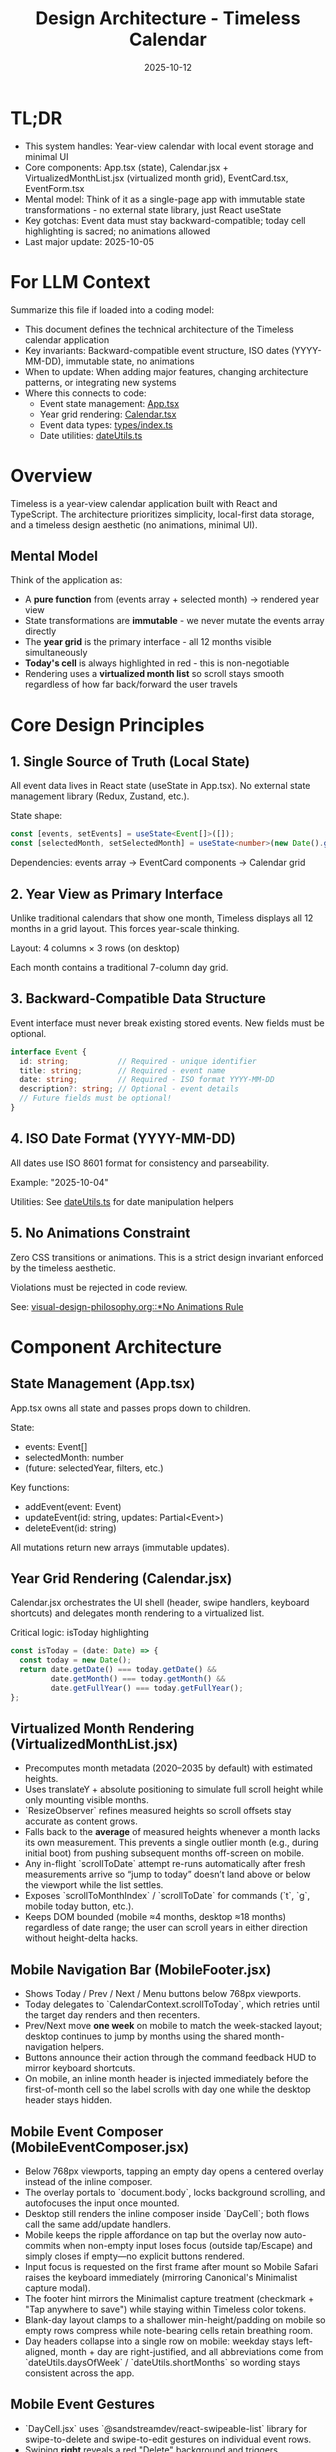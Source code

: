#+TITLE: Design Architecture - Timeless Calendar
#+DATE: 2025-10-12
#+TAGS: architecture, technical, design
#+KEYWORDS: react, typescript, tailwind, state-management

#+BEGIN_COMMENT
LLM_CONTEXT:
- Purpose: System architecture, mental models, and design decisions
- Key Docs: TL;DR, integration points, ADR links
- Always read before: Designing or refactoring architecture
#+END_COMMENT

* TL;DR
- This system handles: Year-view calendar with local event storage and minimal UI
- Core components: App.tsx (state), Calendar.jsx + VirtualizedMonthList.jsx (virtualized month grid), EventCard.tsx, EventForm.tsx
- Mental model: Think of it as a single-page app with immutable state transformations - no external state library, just React useState
- Key gotchas: Event data must stay backward-compatible; today cell highlighting is sacred; no animations allowed
- Last major update: 2025-10-05

* For LLM Context
Summarize this file if loaded into a coding model:
- This document defines the technical architecture of the Timeless calendar application
- Key invariants: Backward-compatible event structure, ISO dates (YYYY-MM-DD), immutable state, no animations
- When to update: When adding major features, changing architecture patterns, or integrating new systems
- Where this connects to code:
  - Event state management: [[file:../src/App.tsx][App.tsx]]
  - Year grid rendering: [[file:../src/components/Calendar.tsx][Calendar.tsx]]
  - Event data types: [[file:../src/types/index.ts][types/index.ts]]
  - Date utilities: [[file:../src/utils/dateUtils.ts][dateUtils.ts]]

* Overview

Timeless is a year-view calendar application built with React and TypeScript. The architecture prioritizes simplicity, local-first data storage, and a timeless design aesthetic (no animations, minimal UI).

** Mental Model

Think of the application as:
- A **pure function** from (events array + selected month) → rendered year view
- State transformations are **immutable** - we never mutate the events array directly
- The **year grid** is the primary interface - all 12 months visible simultaneously
- **Today's cell** is always highlighted in red - this is non-negotiable
- Rendering uses a **virtualized month list** so scroll stays smooth regardless of how far back/forward the user travels

* Core Design Principles

** 1. Single Source of Truth (Local State)

All event data lives in React state (useState in App.tsx). No external state management library (Redux, Zustand, etc.).

State shape:
#+begin_src typescript
const [events, setEvents] = useState<Event[]>([]);
const [selectedMonth, setSelectedMonth] = useState<number>(new Date().getMonth());
#+end_src

Dependencies: events array → EventCard components → Calendar grid

** 2. Year View as Primary Interface

Unlike traditional calendars that show one month, Timeless displays all 12 months in a grid layout. This forces year-scale thinking.

Layout: 4 columns × 3 rows (on desktop)

Each month contains a traditional 7-column day grid.

** 3. Backward-Compatible Data Structure

Event interface must never break existing stored events. New fields must be optional.

#+begin_src typescript
interface Event {
  id: string;           // Required - unique identifier
  title: string;        // Required - event name
  date: string;         // Required - ISO format YYYY-MM-DD
  description?: string; // Optional - event details
  // Future fields must be optional!
}
#+end_src

** 4. ISO Date Format (YYYY-MM-DD)

All dates use ISO 8601 format for consistency and parseability.

Example: "2025-10-04"

Utilities: See [[file:../src/utils/dateUtils.ts][dateUtils.ts]] for date manipulation helpers

** 5. No Animations Constraint

Zero CSS transitions or animations. This is a strict design invariant enforced by the timeless aesthetic.

Violations must be rejected in code review.

See: [[file:visual-design-philosophy.org::*No Animations Rule][visual-design-philosophy.org::*No Animations Rule]]

* Component Architecture

** State Management (App.tsx)

App.tsx owns all state and passes props down to children.

State:
- events: Event[]
- selectedMonth: number
- (future: selectedYear, filters, etc.)

Key functions:
- addEvent(event: Event)
- updateEvent(id: string, updates: Partial<Event>)
- deleteEvent(id: string)

All mutations return new arrays (immutable updates).

** Year Grid Rendering (Calendar.jsx)

Calendar.jsx orchestrates the UI shell (header, swipe handlers, keyboard shortcuts) and delegates month rendering to a virtualized list.

Critical logic: isToday highlighting
#+begin_src typescript
const isToday = (date: Date) => {
  const today = new Date();
  return date.getDate() === today.getDate() &&
         date.getMonth() === today.getMonth() &&
         date.getFullYear() === today.getFullYear();
};
#+end_src

** Virtualized Month Rendering (VirtualizedMonthList.jsx)

- Precomputes month metadata (2020–2035 by default) with estimated heights.
- Uses translateY + absolute positioning to simulate full scroll height while only mounting visible months.
- `ResizeObserver` refines measured heights so scroll offsets stay accurate as content grows.
- Falls back to the *average* of measured heights whenever a month lacks its own measurement. This prevents a single outlier month (e.g., during initial boot) from pushing subsequent months off-screen on mobile.
- Any in-flight `scrollToDate` attempt re-runs automatically after fresh measurements arrive so “jump to today” doesn’t land above or below the viewport while the list settles.
- Exposes `scrollToMonthIndex` / `scrollToDate` for commands (`t`, `g`, mobile today button, etc.).
- Keeps DOM bounded (mobile ≈4 months, desktop ≈18 months) regardless of date range; the user can scroll years in either direction without height-delta hacks.

** Mobile Navigation Bar (MobileFooter.jsx)

- Shows Today / Prev / Next / Menu buttons below 768px viewports.
- Today delegates to `CalendarContext.scrollToToday`, which retries until the target day renders and then recenters.
- Prev/Next move *one week* on mobile to match the week-stacked layout; desktop continues to jump by months using the shared month-navigation helpers.
- Buttons announce their action through the command feedback HUD to mirror keyboard shortcuts.
- On mobile, an inline month header is injected immediately before the first-of-month cell so the label scrolls with day one while the desktop header stays hidden.

** Mobile Event Composer (MobileEventComposer.jsx)

- Below 768px viewports, tapping an empty day opens a centered overlay instead of the inline composer.
- The overlay portals to `document.body`, locks background scrolling, and autofocuses the input once mounted.
- Desktop still renders the inline composer inside `DayCell`; both flows call the same add/update handlers.
- Mobile keeps the ripple affordance on tap but the overlay now auto-commits when non-empty input loses focus (outside tap/Escape) and simply closes if empty—no explicit buttons rendered.
- Input focus is requested on the first frame after mount so Mobile Safari raises the keyboard immediately (mirroring Canonical's Minimalist capture modal).
- The footer hint mirrors the Minimalist capture treatment (checkmark + "Tap anywhere to save") while staying within Timeless color tokens.
- Blank-day layout clamps to a shallower min-height/padding on mobile so empty rows compress while note-bearing cells retain breathing room.
- Day headers collapse into a single row on mobile: weekday stays left-aligned, month + day are right-justified, and all abbreviations come from `dateUtils.daysOfWeek` / `dateUtils.shortMonths` so wording stays consistent across the app.

** Mobile Event Gestures

- `DayCell.jsx` uses `@sandstreamdev/react-swipeable-list` library for swipe-to-delete and swipe-to-edit gestures on individual event rows.
- Swiping **right** reveals a red "Delete" background and triggers `onDelete(index)` when the swipe crosses the 30% threshold (`threshold={0.3}`).
- Swiping **left** reveals a blue "Edit" background and triggers `onStartEdit(index)` when the threshold is crossed.
- The library provides **progressive visual feedback**: the background color and action text are revealed as you swipe, and the event content follows your finger in real-time.
- Delete action uses `ActionAnimations.REMOVE` for a smooth removal animation.
- Swipe gestures are disabled when an event is in editing mode to prevent conflicts with text selection.
- The swipeable wrapper only applies to non-editing event rows; editing rows render as plain divs.
- Calendar-level swipe navigation is guarded (`Calendar.jsx`) to ignore any gesture that begins inside `[data-event-row]` or the mobile composer, preventing month jumps from hijacking note actions.
- If threshold sensitivity needs adjustment, modify the `threshold` prop on `SwipeableListItem` (current: 0.3 = 30% of item width).
- We intentionally skip `navigator.vibrate` haptics on commit/delete; Safari on iOS ignores the API, so keeping the interaction purely visual avoids platform inconsistency.

** Command Feedback HUD & Keystroke Overlay

- `CommandFeedbackProvider` renders the desktop HUD; actions send `{ label, description }` so the title and destination (e.g., "December 2025") appear on separate lines.
- `KeystrokeFeedbackProvider` drives the right-edge keystroke overlay, showing a large monospace glyph for ~0.4 s after each shortcut on desktop (suppressed on mobile).
- `useKeyboardShortcuts` formats chords (⌘, Shift, Alt, letter keys) and emits both the keystroke pulse and the semantic HUD event, keeping visual and textual feedback in sync.
- Month navigation now resolves through `scrollToDate` before announcing, which ensures the HUD always references the accurate destination month/year.

** Event Display (EventCard.tsx)

Displays individual event within a calendar cell.

Props:
- event: Event
- onEdit: () => void
- onDelete: () => void

Styling: Minimal card with hover state, no animations

** Event Creation/Editing (EventForm.tsx)

Modal form for adding/editing events.

Fields:
- Title (required)
- Date (pre-filled from clicked cell)
- Description (optional)

Validation:
- Title must not be empty
- Date must be valid ISO format

* Data Flow and Storage

** Event Lifecycle

1. User clicks "Add Event" → EventForm opens
2. User fills form → Form validates input
3. User submits → App.tsx.addEvent() called
4. New event added to events array (immutably)
5. State update triggers re-render
6. Calendar.tsx re-renders → EventCard displays new event

** Local Storage (Future)

Events will be persisted to localStorage for durability.

Key: "timeless-events"
Format: JSON.stringify(events)

Load on mount, save on every mutation.

* State Management Approach

** Why No External Library?

- App is simple enough for useState
- Reduces bundle size
- No learning curve for contributors
- Direct, predictable state flow

** When to Consider External State Management

If we add:
- Complex filtering/search
- Undo/redo functionality
- Multi-user sync
- Complex derived state

Then consider Zustand or Context + useReducer.

* Integration Points

** Date Utilities (utils/dateUtils.ts)

Helper functions for date manipulation:
- formatDate(date: Date): string
- parseDate(dateStr: string): Date
- isToday(date: Date): boolean
- getMonthDays(year: number, month: number): Date[]

All use ISO format internally.

** Type Definitions (types/index.ts)

Central type definitions:
- Event interface
- (Future: Filter, ViewMode, etc.)

Exported for use across components.

* Recent Updates

- 2025-10-08: Added mobile single-row day headers with canonical weekday/month abbreviations
- 2025-10-08: Documented mobile composer overlay and tightened mobile spacing
- 2025-10-04: Initial architecture documentation created
- 2025-10-04: Established TL;DR and LLM Context sections
- 2025-10-04: Documented year view layout and state management approach

* Key Gotchas

** 1. Today Cell Highlighting Must Persist

When adding new styles or refactoring Calendar.tsx, ensure isToday logic remains intact.

Anti-pattern: [[file:CLAUDE.org::*Pattern: Breaking Today Cell Highlighting][CLAUDE.org::*Pattern: Breaking Today Cell Highlighting]]

** 2. Event Data Backward Compatibility

Never change required fields or remove existing fields from Event interface.

Anti-pattern: [[file:CLAUDE.org::*Pattern: Changing Event Data Structure][CLAUDE.org::*Pattern: Changing Event Data Structure]]

** 3. No Animations Enforcement

LLMs often add CSS transitions. These must be removed immediately.

Anti-pattern: [[file:CLAUDE.org::*Pattern: Adding Animations][CLAUDE.org::*Pattern: Adding Animations]]

** 4. State Must Be Immutable

Never mutate events array directly:

Bad:
#+begin_src typescript
events.push(newEvent); // ❌ Mutation!
setEvents(events);
#+end_src

Good:
#+begin_src typescript
setEvents([...events, newEvent]); // ✓ Immutable
#+end_src

* Future Considerations

** Potential Improvements

1. **Event Search/Filter**: Add search bar and category filters
2. **Recurring Events**: Support simple recurrence patterns
3. **Data Export**: CSV or iCal export
4. **Keyboard Navigation**: Arrow keys, shortcuts
5. **Local Storage Persistence**: Save events to localStorage

** Scaling Considerations

1. If events array grows large (1000+ events), consider:
   - Indexing by date for faster lookups
   - Virtual scrolling for event lists
   - Lazy loading events by month

2. If adding multi-user features:
   - Switch to external state management
   - Add conflict resolution
   - Implement sync protocol

* How to Change Safely

** When Modifying Calendar Layout

1. Read [[file:visual-design-philosophy.org][visual-design-philosophy.org]] first
2. Preserve today cell highlighting
3. Test across different months (some have 28 days, some 31)
4. Verify responsive design on mobile

** When Adding Event Fields

1. Make new fields optional
2. Update Event interface in types/index.ts
3. Update EventForm to handle new field
4. Update EventCard to display new field (if needed)
5. Test with existing events (backward compatibility)

** When Refactoring State

1. Ensure all mutations remain immutable
2. Update prop types throughout component tree
3. Test event creation, editing, deletion flows
4. Verify no performance regressions

* Testing Strategy

** Key Test Cases

1. **Event CRUD**: Create, read, update, delete events
2. **Today Highlighting**: Verify today's cell is red
3. **Date Handling**: Test edge cases (leap years, month boundaries)
4. **Backward Compatibility**: Load old event data, verify it still works
5. **Responsive Layout**: Test on mobile and desktop viewports

** Visual Regression

- Screenshot calendar on 1st of month
- Screenshot calendar on 31st of month
- Screenshot today's cell highlighting
- Screenshot event cards

---
[[file:CLAUDE.org][← Docs Map]] | [[file:the-timeless-approach.org][← Philosophy]] | [[file:visual-design-philosophy.org][← Design]] | [[file:codebase-wisdom.org][→ Wisdom]]

Last Updated: 2025-10-08
